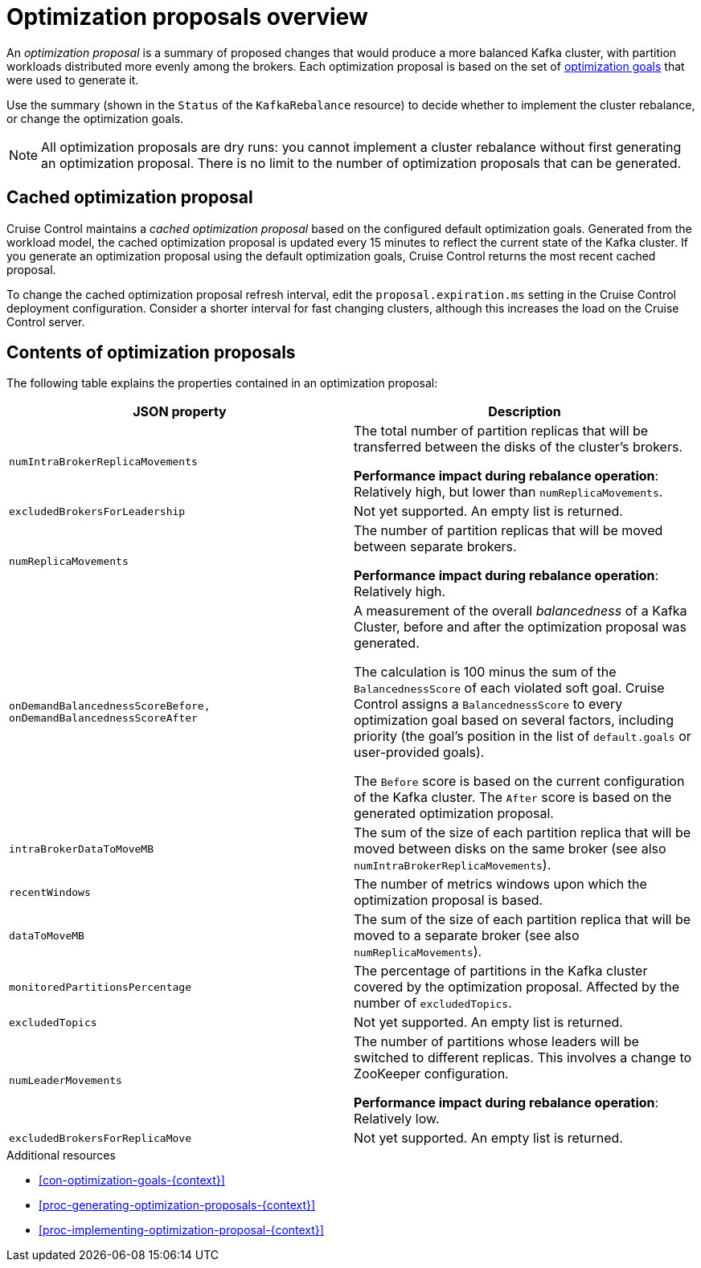 // Module included in the following assemblies:
//
// assembly-cruise-control-concepts.adoc

[id='con-optimization-proposals-{context}']

= Optimization proposals overview

An _optimization proposal_ is a summary of proposed changes that would produce a more balanced Kafka cluster, with partition workloads distributed more evenly among the brokers. 
Each optimization proposal is based on the set of xref:con-optimization-goals-{context}[optimization goals] that were used to generate it.

Use the summary (shown in the `Status` of the `KafkaRebalance` resource) to decide whether to implement the cluster rebalance, or change the optimization goals.

NOTE: All optimization proposals are dry runs: you cannot implement a cluster rebalance without first generating an optimization proposal. 
There is no limit to the number of optimization proposals that can be generated.

[discrete]
== Cached optimization proposal

Cruise Control maintains a _cached optimization proposal_ based on the configured default optimization goals.
Generated from the workload model, the cached optimization proposal is updated every 15 minutes to reflect the current state of the Kafka cluster.
If you generate an optimization proposal using the default optimization goals, Cruise Control returns the most recent cached proposal.

To change the cached optimization proposal refresh interval, edit the `proposal.expiration.ms` setting in the Cruise Control deployment configuration.
Consider a shorter interval for fast changing clusters, although this increases the load on the Cruise Control server.

[#contents-optimization-proposals]
[discrete]
== Contents of optimization proposals

The following table explains the properties contained in an optimization proposal:

[cols="2*",options="header",stripes="none",separator=¦]
|===

m¦JSON property
¦Description

m¦numIntraBrokerReplicaMovements
¦The total number of partition replicas that will be transferred between the disks of the cluster's brokers.

*Performance impact during rebalance operation*: Relatively high, but lower than `numReplicaMovements`.

m¦excludedBrokersForLeadership
¦Not yet supported. An empty list is returned.

m¦numReplicaMovements
¦The number of partition replicas that will be moved between separate brokers.

*Performance impact during rebalance operation*: Relatively high.

m¦onDemandBalancednessScoreBefore, onDemandBalancednessScoreAfter
¦A measurement of the overall _balancedness_ of a Kafka Cluster, before and after the optimization proposal was generated.

The calculation is 100 minus the sum of the `BalancednessScore` of each violated soft goal. Cruise Control assigns a `BalancednessScore` to every optimization goal based on several factors, including priority (the goal's position in the list of `default.goals` or user-provided goals).

The `Before` score is based on the current configuration of the Kafka cluster.
The `After` score is based on the generated optimization proposal.

m¦intraBrokerDataToMoveMB
¦The sum of the size of each partition replica that will be moved between disks on the same broker (see also `numIntraBrokerReplicaMovements`).

m¦recentWindows
¦The number of metrics windows upon which the optimization proposal is based.

m¦dataToMoveMB
¦The sum of the size of each partition replica that will be moved to a separate broker (see also `numReplicaMovements`).

m¦monitoredPartitionsPercentage
¦The percentage of partitions in the Kafka cluster covered by the optimization proposal. Affected by the number of `excludedTopics`.

m¦excludedTopics
¦Not yet supported. An empty list is returned.

m¦numLeaderMovements
¦The number of partitions whose leaders will be switched to different replicas. This involves a change to ZooKeeper configuration.

*Performance impact during rebalance operation*: Relatively low.

m¦excludedBrokersForReplicaMove
¦Not yet supported. An empty list is returned.

|===

.Additional resources

* xref:con-optimization-goals-{context}[] 

* xref:proc-generating-optimization-proposals-{context}[] 

* xref:proc-implementing-optimization-proposal-{context}[] 